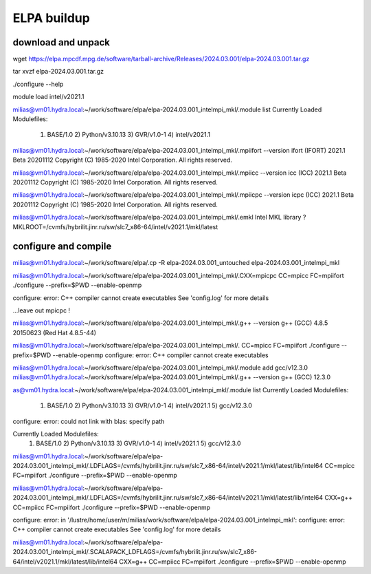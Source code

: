 ELPA buildup
============

download and unpack
~~~~~~~~~~~~~~~~~~~
wget https://elpa.mpcdf.mpg.de/software/tarball-archive/Releases/2024.03.001/elpa-2024.03.001.tar.gz

tar xvzf elpa-2024.03.001.tar.gz


./configure --help



module load intel/v2021.1

milias@vm01.hydra.local:~/work/software/elpa/elpa-2024.03.001_intelmpi_mkl/.module list
Currently Loaded Modulefiles:
  1) BASE/1.0          2) Python/v3.10.13   3) GVR/v1.0-1        4) intel/v2021.1

milias@vm01.hydra.local:~/work/software/elpa/elpa-2024.03.001_intelmpi_mkl/.mpiifort --version
ifort (IFORT) 2021.1 Beta 20201112
Copyright (C) 1985-2020 Intel Corporation.  All rights reserved.

milias@vm01.hydra.local:~/work/software/elpa/elpa-2024.03.001_intelmpi_mkl/.mpiicc --version
icc (ICC) 2021.1 Beta 20201112
Copyright (C) 1985-2020 Intel Corporation.  All rights reserved.

milias@vm01.hydra.local:~/work/software/elpa/elpa-2024.03.001_intelmpi_mkl/.mpiicpc --version
icpc (ICC) 2021.1 Beta 20201112
Copyright (C) 1985-2020 Intel Corporation.  All rights reserved.

milias@vm01.hydra.local:~/work/software/elpa/elpa-2024.03.001_intelmpi_mkl/.emkl
Intel MKL library ? MKLROOT=/cvmfs/hybrilit.jinr.ru/sw/slc7_x86-64/intel/v2021.1/mkl/latest


configure and compile
~~~~~~~~~~~~~~~~~~~~~

milias@vm01.hydra.local:~/work/software/elpa/.cp -R elpa-2024.03.001_untouched  elpa-2024.03.001_intelmpi_mkl

milias@vm01.hydra.local:~/work/software/elpa/elpa-2024.03.001_intelmpi_mkl/.CXX=mpicpc CC=mpicc FC=mpiifort ./configure --prefix=$PWD  --enable-openmp

configure: error: C++ compiler cannot create executables
See 'config.log' for more details

...leave out mpicpc !

milias@vm01.hydra.local:~/work/software/elpa/elpa-2024.03.001_intelmpi_mkl/.g++ --version
g++ (GCC) 4.8.5 20150623 (Red Hat 4.8.5-44)

milias@vm01.hydra.local:~/work/software/elpa/elpa-2024.03.001_intelmpi_mkl/. CC=mpicc FC=mpiifort ./configure --prefix=$PWD  --enable-openmp
configure: error: C++ compiler cannot create executables

milias@vm01.hydra.local:~/work/software/elpa/elpa-2024.03.001_intelmpi_mkl/.module add gcc/v12.3.0 
milias@vm01.hydra.local:~/work/software/elpa/elpa-2024.03.001_intelmpi_mkl/.g++ --version
g++ (GCC) 12.3.0


as@vm01.hydra.local:~/work/software/elpa/elpa-2024.03.001_intelmpi_mkl/.module list
Currently Loaded Modulefiles:
  1) BASE/1.0          2) Python/v3.10.13   3) GVR/v1.0-1        4) intel/v2021.1     5) gcc/v12.3.0

configure: error: could not link with blas: specify path

Currently Loaded Modulefiles:
  1) BASE/1.0          2) Python/v3.10.13   3) GVR/v1.0-1        4) intel/v2021.1     5) gcc/v12.3.0
milias@vm01.hydra.local:~/work/software/elpa/elpa-2024.03.001_intelmpi_mkl/.LDFLAGS=/cvmfs/hybrilit.jinr.ru/sw/slc7_x86-64/intel/v2021.1/mkl/latest/lib/intel64 CC=mpicc  FC=mpiifort ./configure --prefix=$PWD  --enable-openmp


milias@vm01.hydra.local:~/work/software/elpa/elpa-2024.03.001_intelmpi_mkl/.LDFLAGS=/cvmfs/hybrilit.jinr.ru/sw/slc7_x86-64/intel/v2021.1/mkl/latest/lib/intel64 CXX=g++ CC=mpiicc   FC=mpiifort    ./configure --prefix=$PWD  --enable-openmp

configure: error: in '/lustre/home/user/m/milias/work/software/elpa/elpa-2024.03.001_intelmpi_mkl':
configure: error: C++ compiler cannot create executables
See 'config.log' for more details

milias@vm01.hydra.local:~/work/software/elpa/elpa-2024.03.001_intelmpi_mkl/.SCALAPACK_LDFLAGS=/cvmfs/hybrilit.jinr.ru/sw/slc7_x86-64/intel/v2021.1/mkl/latest/lib/intel64 CXX=g++  CC=mpiicc   FC=mpiifort    ./configure --prefix=$PWD  --enable-openmp





